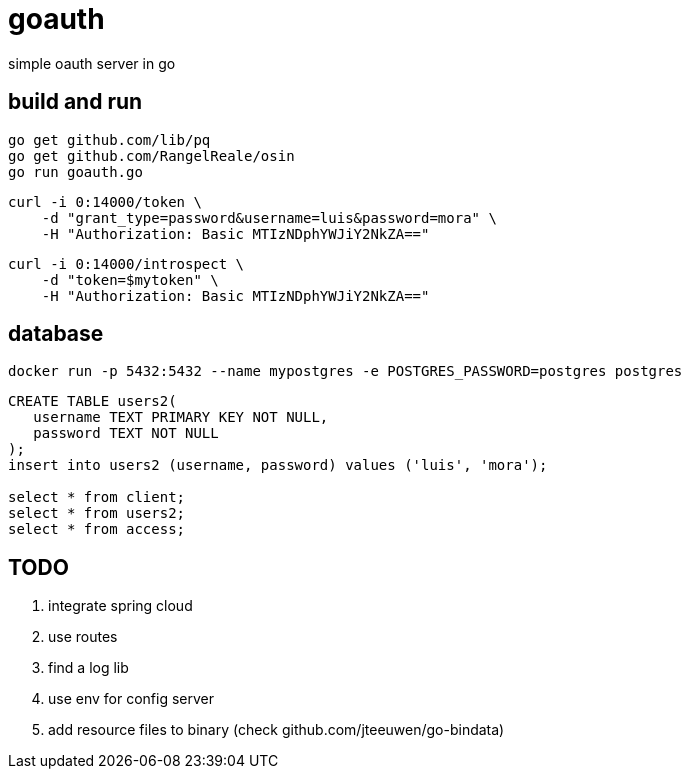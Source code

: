 = goauth

simple oauth server in go

== build and run

-----
go get github.com/lib/pq
go get github.com/RangelReale/osin
go run goauth.go
-----

-----
curl -i 0:14000/token \
    -d "grant_type=password&username=luis&password=mora" \
    -H "Authorization: Basic MTIzNDphYWJiY2NkZA=="
-----
-----
curl -i 0:14000/introspect \
    -d "token=$mytoken" \
    -H "Authorization: Basic MTIzNDphYWJiY2NkZA=="
-----

== database

-----
docker run -p 5432:5432 --name mypostgres -e POSTGRES_PASSWORD=postgres postgres
-----

-----
CREATE TABLE users2(
   username TEXT PRIMARY KEY NOT NULL,
   password TEXT NOT NULL
);
insert into users2 (username, password) values ('luis', 'mora');

select * from client;
select * from users2;
select * from access;

-----

== TODO

. integrate spring cloud
. use routes
. find a log lib
. use env for config server
. add resource files to binary (check github.com/jteeuwen/go-bindata)